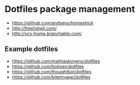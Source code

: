 * Dotfiles package management

- https://github.com/andsens/homeshick
- http://freshshell.com/
- http://vcs-home.branchable.com/

** Example dotfiles

- https://github.com/mathiasbynens/dotfiles
- https://github.com/holman/dotfiles
- https://github.com/thoughtbot/dotfiles
- https://github.com/bitemyapp/dotfiles
